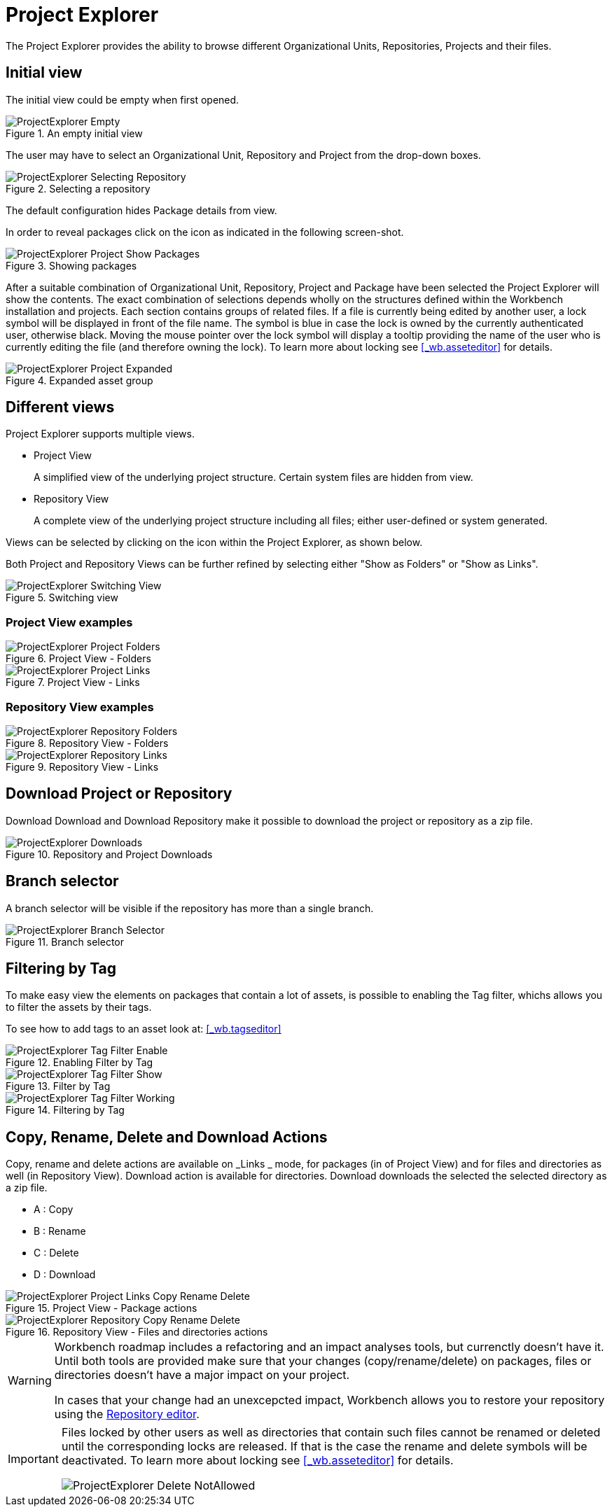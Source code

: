 [[_wb.projectexplorer]]
= Project Explorer


The Project Explorer provides the ability to browse different Organizational Units, Repositories, Projects and their files.

[[_wb.projectexplorerempty]]
== Initial view


The initial view could be empty when first opened.

.An empty initial view
image::Workbench/Authoring/ProjectExplorer/ProjectExplorer-Empty.png[align="center"]


The user may have to select an Organizational Unit, Repository and Project from the drop-down boxes.

.Selecting a repository
image::Workbench/Authoring/ProjectExplorer/ProjectExplorer-Selecting-Repository.png[align="center"]


The default configuration hides Package details from view.

In order to reveal packages click on the icon as indicated in the following screen-shot.

.Showing packages
image::Workbench/Authoring/ProjectExplorer/ProjectExplorer-Project-Show-Packages.png[align="center"]


After a suitable combination of Organizational Unit, Repository, Project and Package have been selected the Project Explorer will show the contents.
The exact combination of selections depends wholly on the structures defined within the Workbench installation and projects.
Each section contains groups of related files.
If a file is currently being edited by another user, a lock symbol will be displayed in front of the file name.
The symbol is blue in case the lock is owned by the currently authenticated user, otherwise black.
Moving the mouse pointer over the lock symbol will display a tooltip providing the name of the user who is currently editing the file (and therefore owning the lock). To learn more about locking see <<_wb.asseteditor>>
 for details.

.Expanded asset group
image::Workbench/Authoring/ProjectExplorer/ProjectExplorer-Project-Expanded.png[align="center"]


[[_wb.projectexplorerswitchingview]]
== Different views


Project Explorer supports multiple views.

* Project View
+ 
A simplified view of the underlying project structure.
Certain system files are hidden from view.
* Repository View
+ 
A complete view of the underlying project structure including all files; either user-defined or system generated.

Views can be selected by clicking on the icon within the Project Explorer, as shown below.

Both Project and Repository Views can be further refined by selecting either "Show as Folders" or "Show as Links".

.Switching view
image::Workbench/Authoring/ProjectExplorer/ProjectExplorer-Switching-View.png[align="center"]


[[_wb.projectexplorerbusinessview]]
=== Project View examples

.Project View - Folders
image::Workbench/Authoring/ProjectExplorer/ProjectExplorer-Project-Folders.png[align="center"]


.Project View - Links
image::Workbench/Authoring/ProjectExplorer/ProjectExplorer-Project-Links.png[align="center"]


[[_wb.projectexplorertechnicalview]]
=== Repository View examples

.Repository View - Folders
image::Workbench/Authoring/ProjectExplorer/ProjectExplorer-Repository-Folders.png[align="center"]


.Repository View - Links
image::Workbench/Authoring/ProjectExplorer/ProjectExplorer-Repository-Links.png[align="center"]


[[_wb.projectexplorerdownloads]]
== Download Project or Repository


Download Download and Download Repository make it possible to download the project or repository as a zip file.

.Repository and Project Downloads
image::Workbench/Authoring/ProjectExplorer/ProjectExplorer-Downloads.png[align="center"]


[[_wb.projectexplorerbranchselector]]
== Branch selector


A branch selector will be visible if the repository has more than a single branch.

.Branch selector
image::Workbench/Authoring/ProjectExplorer/ProjectExplorer-Branch-Selector.png[align="center"]


[[_wb.projectexplorerfilteringbytag]]
== Filtering by Tag


To make easy view the elements on packages that contain a lot of assets, is possible to enabling the Tag filter, whichs allows you to filter the assets by their tags.

To see how to add tags to an asset look at: <<_wb.tagseditor>>

.Enabling Filter by Tag
image::Workbench/Authoring/ProjectExplorer/ProjectExplorer-Tag-Filter-Enable.png[align="center"]


.Filter by Tag
image::Workbench/Authoring/ProjectExplorer/ProjectExplorer-Tag-Filter-Show.png[align="center"]


.Filtering by Tag
image::Workbench/Authoring/ProjectExplorer/ProjectExplorer-Tag-Filter-Working.png[align="center"]


[[_wb.projectexplorercopyrenamedeleteactions]]
== Copy, Rename, Delete and Download Actions


Copy, rename and delete actions are available on _Links _ mode, for packages (in of Project View) and for files and directories as well (in Repository View). Download action is available for directories.
Download downloads the selected the selected directory as a zip file.

* A : Copy
* B : Rename
* C : Delete
* D : Download


.Project View - Package actions
image::Workbench/Authoring/ProjectExplorer/ProjectExplorer-Project-Links-Copy-Rename-Delete.png[align="center"]


.Repository View - Files and directories actions
image::Workbench/Authoring/ProjectExplorer/ProjectExplorer-Repository-Copy-Rename-Delete.png[align="center"]


[WARNING]
====
Workbench roadmap includes a refactoring and an impact analyses tools, but currenctly doesn't have it.
Until both tools are provided make sure that your changes (copy/rename/delete) on packages, files or directories doesn't have a major impact on your project.

In cases that your change had an unexcepcted impact, Workbench allows you to restore your repository using the <<_wb.vfsrepositoryeditor,Repository
        editor>>.
====

[IMPORTANT]
====
Files locked by other users as well as directories that contain such files cannot be renamed or deleted until the corresponding locks are released.
If that is the case the rename and delete symbols will be deactivated.
To learn more about locking see <<_wb.asseteditor>>
 for details.


image::Workbench/Authoring/ProjectExplorer/ProjectExplorer-Delete-NotAllowed.png[align="center"]

====
